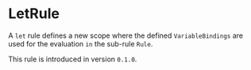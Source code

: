 #+options: toc:nil

* LetRule

A =let= rule defines a new scope where the defined =VariableBindings= are used 
for the evaluation =in= the sub-rule =Rule=.

#+html: <callout type="info" icon="true">
This rule is introduced in version =0.1.0=. 
#+html: </callout>
